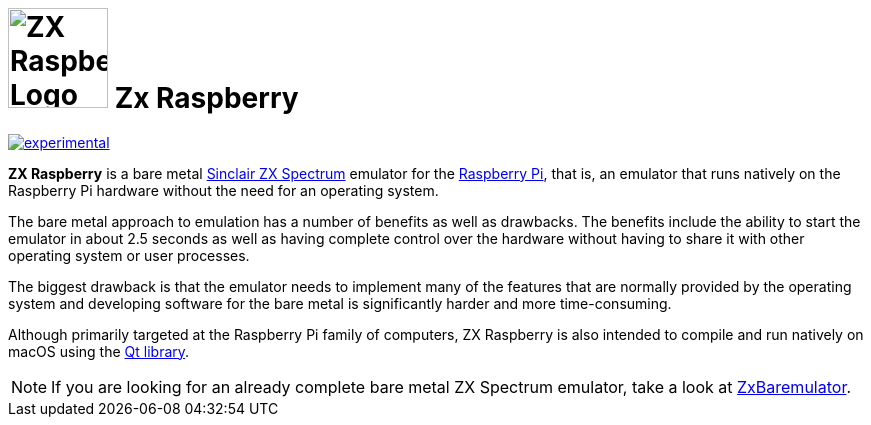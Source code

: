 = image:docs/assets/img/zx_raspberry_green_200x200.png[ZX Raspberry Logo,100] *Zx Raspberry*

https://masterminds.github.io/stability/experimental.html[image:https://masterminds.github.io/stability/experimental.svg[]]

**ZX Raspberry** is a bare metal https://en.wikipedia.org/wiki/ZX_Spectrum[Sinclair ZX Spectrum] emulator for the https://www.raspberrypi.org[Raspberry Pi], that is, an emulator that runs natively on the Raspberry Pi hardware without the need for an operating system.

The bare metal approach to emulation has a number of benefits as well as drawbacks.  The benefits include the ability to start the emulator in about 2.5 seconds as well as having complete control over the hardware without having to share it with other operating system or user processes.

The biggest drawback is that the emulator needs to implement many of the features that are normally provided by the operating system and developing software for the bare metal is significantly harder and more time-consuming.

Although primarily targeted at the Raspberry Pi family of computers, ZX Raspberry is also intended to compile and run natively on macOS using the https://www.qt.io[Qt library].

[NOTE]
--
If you are looking for an already complete bare metal ZX Spectrum emulator, take a look at https://zxmini.speccy.org/en/index.html[ZxBaremulator].
--
